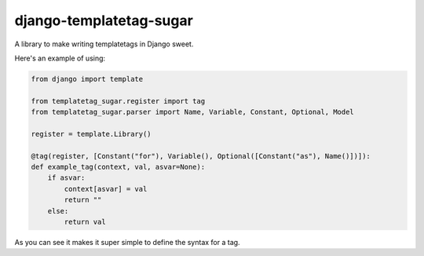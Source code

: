 django-templatetag-sugar
===========================

A library to make writing templatetags in Django sweet.

Here's an example of using:

.. code-block:: python

    from django import template

    from templatetag_sugar.register import tag
    from templatetag_sugar.parser import Name, Variable, Constant, Optional, Model

    register = template.Library()

    @tag(register, [Constant("for"), Variable(), Optional([Constant("as"), Name()])]):
    def example_tag(context, val, asvar=None):
        if asvar:
            context[asvar] = val
            return ""
        else:
            return val


As you can see it makes it super simple to define the syntax for a tag.


